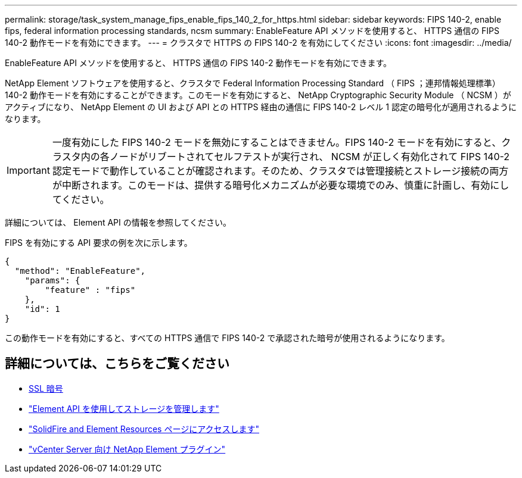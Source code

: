---
permalink: storage/task_system_manage_fips_enable_fips_140_2_for_https.html 
sidebar: sidebar 
keywords: FIPS 140-2, enable fips, federal information processing standards, ncsm 
summary: EnableFeature API メソッドを使用すると、 HTTPS 通信の FIPS 140-2 動作モードを有効にできます。 
---
= クラスタで HTTPS の FIPS 140-2 を有効にしてください
:icons: font
:imagesdir: ../media/


[role="lead"]
EnableFeature API メソッドを使用すると、 HTTPS 通信の FIPS 140-2 動作モードを有効にできます。

NetApp Element ソフトウェアを使用すると、クラスタで Federal Information Processing Standard （ FIPS ；連邦情報処理標準） 140-2 動作モードを有効にすることができます。このモードを有効にすると、 NetApp Cryptographic Security Module （ NCSM ）がアクティブになり、 NetApp Element の UI および API との HTTPS 経由の通信に FIPS 140-2 レベル 1 認定の暗号化が適用されるようになります。


IMPORTANT: 一度有効にした FIPS 140-2 モードを無効にすることはできません。FIPS 140-2 モードを有効にすると、クラスタ内の各ノードがリブートされてセルフテストが実行され、 NCSM が正しく有効化されて FIPS 140-2 認定モードで動作していることが確認されます。そのため、クラスタでは管理接続とストレージ接続の両方が中断されます。このモードは、提供する暗号化メカニズムが必要な環境でのみ、慎重に計画し、有効にしてください。

詳細については、 Element API の情報を参照してください。

FIPS を有効にする API 要求の例を次に示します。

[listing]
----
{
  "method": "EnableFeature",
    "params": {
        "feature" : "fips"
    },
    "id": 1
}
----
この動作モードを有効にすると、すべての HTTPS 通信で FIPS 140-2 で承認された暗号が使用されるようになります。



== 詳細については、こちらをご覧ください

* xref:reference_system_manage_fips_ssl_cipher_changes.adoc[SSL 暗号]
* link:../api/index.html["Element API を使用してストレージを管理します"]
* https://www.netapp.com/data-storage/solidfire/documentation["SolidFire and Element Resources ページにアクセスします"^]
* https://docs.netapp.com/us-en/vcp/index.html["vCenter Server 向け NetApp Element プラグイン"^]

